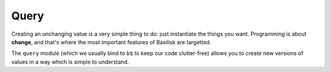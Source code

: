 .. _querying:

=====
Query
=====

Creating an unchanging value is a very simple thing to do:  just instantiate
the things you want.  Programming is about **change**, and that's where the 
most important features of Basilisk are targetted.

The ``query`` module (which we usually bind to ``b$`` to keep our code 
clutter-free) allows you to create new versions of values in a way
which is simple to understand.

.. function:: replace(initial : any, path : PathSegment[], changed: any) -> any

    Given an ``initial`` value, this returns a new value which has ``changed``
    substituted at the end of ``path``. 

    For example: 

    .. sourcecode:: javascript

        var a = new Person({ 
            'name': 'joe', 
            addresses: new basilisk.Vector.from([
                new Address({ country: 'United Kingdom' })
            ])
        }), 
            b;

        b = b$.replace(a, ['addresses', b$.at(0), 'country'], 'South Africa');

        a.addresses.get(0).country; // 'United Kingdom';
        b.addresses.get(0).country; // 'South Africa';

    :param initial: a value you wish to derive a new value from.
    :param path: 
        ``PathSegments`` (or ``strings`` which will be converted into
        ``prop`` path segments.)
    :param changed: 
        the value to substitute at the end of the ``path`` in the newly created
        return value.

.. function:: swap(initial : any, path : PathSegment[], swapFn : function(value) -> any) -> any

    Like ``replace``, but calls ``swapFn`` with the current value at the 
    end of the chain, and replaces the end value with the result. 

    For example: 

    .. sourcecode:: javascript

        var a = new Person({ 
            'name': 'joe', 
            addresses: new basilisk.Vector.from([
                new Address({ country: 'United Kingdom' })
            ])
        }), 
            b;

        b = b$.replace(a, ['addresses', b$.at(0), 'country'], function (country) {
            // normalise common abbreviations of South Africa 
            if (country === 'RSA' || country == 'ZA') {
                return 'South Africa';
            } else {
                return country;
            }
        });

        a.addresses.get(0).country; // 'United Kingdom';
        b.addresses.get(0).country; // 'South Africa';


    :param initial: a value you wish to derive a new value from.
    :param path: 
        ``PathSegments`` (or ``strings`` which will be converted into
        ``prop`` path segments.)
    :param swapFn:
        A function to be called with the value at the end of the path.
        The return value will be substituted at the end of the path, in the
        newly created result.